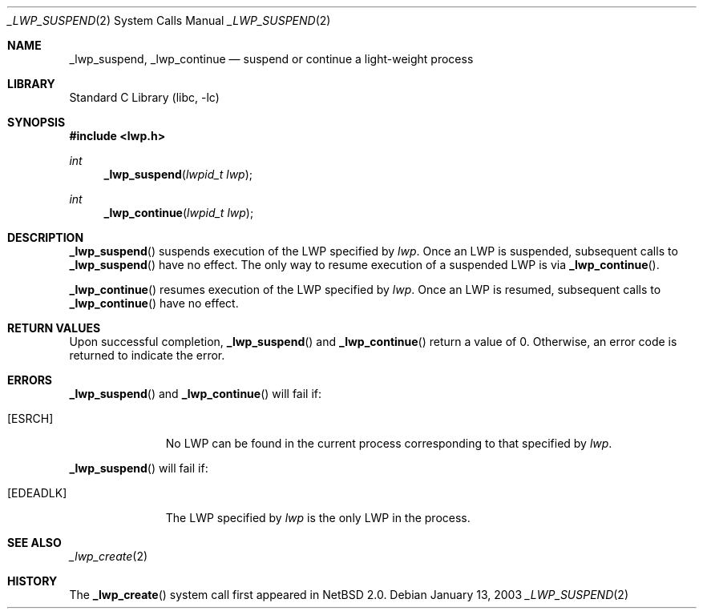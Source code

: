 .\"	$NetBSD: _lwp_suspend.2,v 1.3 2003/04/16 13:34:50 wiz Exp $
.\"
.\" Copyright (c) 2003 The NetBSD Foundation, Inc.
.\" All rights reserved.
.\"
.\" This code is derived from software contributed to The NetBSD Foundation
.\" by Jason R. Thorpe of Wasabi Systems, Inc.
.\"
.\" Redistribution and use in source and binary forms, with or without
.\" modification, are permitted provided that the following conditions
.\" are met:
.\" 1. Redistributions of source code must retain the above copyright
.\"    notice, this list of conditions and the following disclaimer.
.\" 2. Redistributions in binary form must reproduce the above copyright
.\"    notice, this list of conditions and the following disclaimer in the
.\"    documentation and/or other materials provided with the distribution.
.\"
.\" THIS SOFTWARE IS PROVIDED BY THE NETBSD FOUNDATION, INC. AND CONTRIBUTORS
.\" ``AS IS'' AND ANY EXPRESS OR IMPLIED WARRANTIES, INCLUDING, BUT NOT LIMITED
.\" TO, THE IMPLIED WARRANTIES OF MERCHANTABILITY AND FITNESS FOR A PARTICULAR
.\" PURPOSE ARE DISCLAIMED.  IN NO EVENT SHALL THE FOUNDATION OR CONTRIBUTORS
.\" BE LIABLE FOR ANY DIRECT, INDIRECT, INCIDENTAL, SPECIAL, EXEMPLARY, OR
.\" CONSEQUENTIAL DAMAGES (INCLUDING, BUT NOT LIMITED TO, PROCUREMENT OF
.\" SUBSTITUTE GOODS OR SERVICES; LOSS OF USE, DATA, OR PROFITS; OR BUSINESS
.\" INTERRUPTION) HOWEVER CAUSED AND ON ANY THEORY OF LIABILITY, WHETHER IN
.\" CONTRACT, STRICT LIABILITY, OR TORT (INCLUDING NEGLIGENCE OR OTHERWISE)
.\" ARISING IN ANY WAY OUT OF THE USE OF THIS SOFTWARE, EVEN IF ADVISED OF THE
.\" POSSIBILITY OF SUCH DAMAGE.
.\"
.Dd January 13, 2003
.Dt _LWP_SUSPEND 2
.Os
.Sh NAME
.Nm _lwp_suspend ,
.Nm _lwp_continue
.Nd suspend or continue a light-weight process
.Sh LIBRARY
.Lb libc
.Sh SYNOPSIS
.In lwp.h
.Ft int
.Fn _lwp_suspend "lwpid_t lwp"
.Ft int
.Fn _lwp_continue "lwpid_t lwp"
.Sh DESCRIPTION
.Fn _lwp_suspend
suspends execution of the LWP specified by
.Fa lwp .
Once an LWP is suspended, subsequent calls to
.Fn _lwp_suspend
have no effect.
The only way to resume execution of a suspended LWP is via
.Fn _lwp_continue .
.Pp
.Fn _lwp_continue
resumes execution of the LWP specified by
.Fa lwp .
Once an LWP is resumed, subsequent calls to
.Fn _lwp_continue
have no effect.
.Sh RETURN VALUES
Upon successful completion,
.Fn _lwp_suspend
and
.Fn _lwp_continue
return a value of 0.
Otherwise, an error code is returned to indicate the error.
.Sh ERRORS
.Fn _lwp_suspend
and
.Fn _lwp_continue
will fail if:
.Bl -tag -width [EDEADLK]
.It Bq Er ESRCH
No LWP can be found in the current process corresponding to that
specified by
.Fa lwp .
.El
.Pp
.Fn _lwp_suspend
will fail if:
.Bl -tag -width [EDEADLK]
.It Bq Er EDEADLK
The LWP specified by
.Fa lwp
is the only LWP in the process.
.El
.Sh SEE ALSO
.Xr _lwp_create 2
.Sh HISTORY
The
.Fn _lwp_create
system call first appeared in
.Nx 2.0 .
